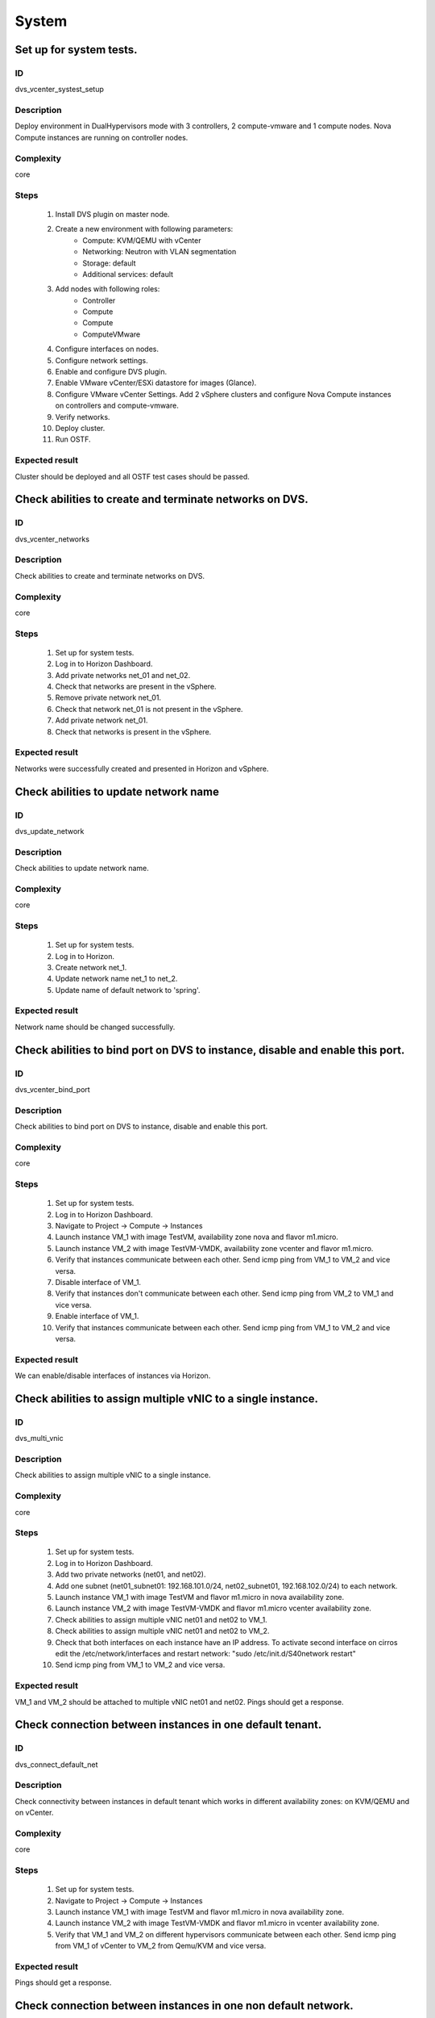 System
======


Set up for system tests.
------------------------


ID
##

dvs_vcenter_systest_setup


Description
###########

Deploy environment in DualHypervisors mode with 3 controllers, 2 compute-vmware and 1 compute nodes. Nova Compute instances are running on controller nodes.


Complexity
##########

core


Steps
#####

    1. Install DVS plugin on master node.
    2. Create a new environment with following parameters:
        * Compute: KVM/QEMU with vCenter
        * Networking: Neutron with VLAN segmentation
        * Storage: default
        * Additional services: default
    3. Add nodes with following roles:
        * Controller
        * Compute
        * Compute
        * ComputeVMware
    4. Configure interfaces on nodes.
    5. Configure network settings.
    6. Enable and configure DVS plugin.
    7. Enable VMware vCenter/ESXi datastore for images (Glance).
    8. Configure VMware vCenter Settings. Add 2 vSphere clusters and configure Nova Compute instances on controllers and compute-vmware.
    9. Verify networks.
    10. Deploy cluster.
    11. Run OSTF.


Expected result
###############

Cluster should be deployed and all OSTF test cases should be passed.


Check abilities to create and terminate networks on DVS.
--------------------------------------------------------


ID
##

dvs_vcenter_networks


Description
###########

Check abilities to create and terminate networks on DVS.


Complexity
##########

core


Steps
#####

    1. Set up for system tests.
    2. Log in to Horizon Dashboard.
    3. Add private networks net_01 and net_02.
    4. Check that networks are present in the vSphere.
    5. Remove private network net_01.
    6. Check that network net_01 is not present in the vSphere.
    7. Add private network net_01.
    8. Check that networks is  present in the vSphere.


Expected result
###############

Networks were successfully created and presented in Horizon and vSphere.


Check abilities to update network name
--------------------------------------


ID
##

dvs_update_network


Description
###########

Check abilities to update network name.


Complexity
##########

core


Steps
#####

    1. Set up for system tests.
    2. Log in to Horizon.
    3. Create network net_1.
    4. Update network name net_1 to net_2.
    5. Update name of default network to 'spring'.


Expected result
###############

Network name should be changed successfully.


Check abilities to bind port on DVS to instance, disable and enable this port.
------------------------------------------------------------------------------


ID
##

dvs_vcenter_bind_port


Description
###########

Check abilities to bind port on DVS to instance, disable and enable this port.


Complexity
##########

core


Steps
#####

    1. Set up for system tests.
    2. Log in to Horizon Dashboard.
    3. Navigate to Project ->  Compute -> Instances
    4. Launch instance VM_1 with image TestVM, availability zone nova and flavor m1.micro.
    5. Launch instance VM_2  with image TestVM-VMDK, availability zone  vcenter and flavor m1.micro.
    6. Verify that instances  communicate between each other. Send icmp ping from VM_1 to VM_2  and vice versa.
    7. Disable interface of VM_1.
    8. Verify that instances  don't communicate between each other. Send icmp ping from VM_2 to VM_1  and vice versa.
    9. Enable interface of VM_1.
    10. Verify that instances  communicate between each other. Send icmp ping from VM_1 to VM_2  and vice versa.


Expected result
###############

We can enable/disable interfaces of instances via Horizon.


Check abilities to assign multiple vNIC to a single instance.
-------------------------------------------------------------


ID
##

dvs_multi_vnic


Description
###########

Check abilities to assign multiple vNIC to a single instance.


Complexity
##########

core


Steps
#####

    1. Set up for system tests.
    2. Log in to Horizon Dashboard.
    3. Add two private networks (net01, and net02).
    4. Add one  subnet (net01_subnet01: 192.168.101.0/24, net02_subnet01, 192.168.102.0/24) to each network.
    5. Launch instance VM_1 with image TestVM and flavor m1.micro in nova availability zone.
    6. Launch instance VM_2  with image TestVM-VMDK and flavor m1.micro vcenter availability zone.
    7. Check abilities to assign multiple vNIC net01 and net02 to VM_1.
    8. Check abilities to assign multiple vNIC net01 and net02 to VM_2.
    9. Check that both interfaces on each instance have an IP address. To activate second interface on cirros edit the /etc/network/interfaces and restart network: "sudo /etc/init.d/S40network restart"
    10. Send icmp ping from VM_1 to VM_2  and vice versa.


Expected result
###############

VM_1 and VM_2 should be attached to multiple vNIC net01 and net02. Pings should get a response.


Check connection between instances  in one default tenant.
----------------------------------------------------------


ID
##

dvs_connect_default_net


Description
###########

Check connectivity between instances in default tenant which works in different availability zones: on KVM/QEMU and on vCenter.


Complexity
##########

core


Steps
#####

    1. Set up for system tests.
    2. Navigate to Project ->  Compute -> Instances
    3. Launch instance VM_1 with image TestVM and flavor m1.micro in nova availability zone.
    4. Launch instance VM_2 with image TestVM-VMDK and flavor m1.micro in vcenter availability zone.
    5. Verify that VM_1 and VM_2 on different hypervisors  communicate between each other. Send icmp ping from VM_1 of vCenter to VM_2 from Qemu/KVM and vice versa.


Expected result
###############

Pings should get a response.


Check connection between instances in one non default network.
--------------------------------------------------------------


ID
##

dvs_connect_nodefault_net


Description
###########

Check connection between instances in one non default network.


Complexity
##########

core


Steps
#####

    1. Set up for system tests.
    2. Log in to Horizon Dashboard.
    3. Create tenant net_01 with subnet.
    4. Navigate to Project ->  Compute -> Instances
    5. Launch instance VM_1 with image TestVM and flavor m1.micro in nova availability zone in net_01
    6. Launch instance VM_2 with image TestVM-VMDK and flavor m1.micro in vcenter availability zone in net_01
    7. Verify that instances on same tenants communicate between each other. Send icmp ping from VM_1 to VM_2  and vice versa.


Expected result
###############

Pings should get a response.


Check connectivity between instances attached to different networks with and within a router between them.
----------------------------------------------------------------------------------------------------------


ID
##

dvs_different_networks


Description
###########

Check connectivity between instances attached to different networks with and within a router between them.


Complexity
##########

core


Steps
#####

    1. Set up for system tests.
    2. Create private networks net01 and net02 with subnets.
    3. Create Router_01, set gateway and add interface to external network.
    4. Create Router_02, set gateway and add interface to external network.
    5. Attach private networks to Router_01.
    6. Attach private networks to Router_02.
    7. Launch instances in the net01 with image TestVM and flavor m1.micro in nova az.
    8. Launch instances in the net01 with image TestVM-VMDK and flavor m1.micro in vcenter az.
    9. Launch instances in the net02 with image TestVM and flavor m1.micro in nova az.
    10. Launch instances in the net02 with image TestVM-VMDK and flavor m1.micro in vcenter az.
    11. Verify that instances of same networks communicate between each other via private ip.
         Send icmp ping between instances.
    12. Verify that instances of different networks don't communicate between each other via private ip.
    13. Delete net_02 from Router_02 and add it to the Router_01.
    14. Verify that instances of different networks communicate between each other via private ip.
         Send icmp ping between instances.


Expected result
###############

Network connectivity must conform to each of the scenarios.


Check isolation between instances in different tenants.
-------------------------------------------------------


ID
##

dvs_vcenter_tenants_isolation


Description
###########

Check isolation between instances in different tenants.


Complexity
##########

core


Steps
#####

    1. Set up for system tests.
    2. Log in to Horizon Dashboard.
    3. Create non-admin tenant with name 'test_tenant': Identity -> Projects-> Create Project. On tab Project Members add admin with admin and member.
    4. Navigate to Project -> Network -> Networks
    5. Create network  with  subnet.
    6. Navigate to Project ->  Compute -> Instances
    7. Launch instance VM_1  with image TestVM-VMDK in the vcenter availability zone.
    8. Navigate to test_tenant.
    9. Navigate to Project -> Network -> Networks
    10. Create Router, set gateway and add interface.
    11. Navigate to Project ->  Compute -> Instances
    12. Launch instance VM_2 with image TestVM-VMDK in the vcenter availability zone.
    13. Verify that instances on different tenants don't communicate between each other. Send icmp ping from VM_1 of admin tenant to VM_2  of test_tenant and vice versa.


Expected result
###############

Pings should not get a response.


Check connectivity instances to public network without floating ip.
-------------------------------------------------------------------


ID
##

dvs_ping_without_fip


Description
###########

Check connectivity instances to public network without floating ip.


Complexity
##########

core


Steps
#####

    1. Set up for system tests.
    2. Log in to Horizon Dashboard.
    3. Create net_01: net01_subnet, 192.168.112.0/24 and attach it to default router.
    4. Launch instance VM_1 of nova availability zone with image TestVM and flavor m1.micro in the default internal network.
    5. Launch instance VM_2  of vcenter availability zone with image TestVM-VMDK and flavor m1.micro in the net_01.
    6. Send ping from instances VM_1 and VM_2 to 8.8.8.8 or other outside ip.


Expected result
###############

Pings should  get a response


Check connectivity instances to public network with floating ip.
----------------------------------------------------------------


ID
##

dvs_vcenter_ping_public


Description
###########

Check connectivity instances to public network with floating ip.


Complexity
##########

core


Steps
#####

    1. Set up for system tests.
    2. Log in to Horizon Dashboard.
    3. Create net01: net01__subnet, 192.168.112.0/24 and attach it to the default router.
    4. Launch instance VM_1 of nova availability zone with image TestVM and flavor m1.micro in the default internal network. Associate floating ip.
    5. Launch instance VM_2 of vcenter availability zone with image TestVM-VMDK  and flavor m1.micro in the net_01. Associate floating ip.
    6. Send ping from instances VM_1 and VM_2 to 8.8.8.8 or other outside ip.


Expected result
###############

Instances have access to the internet.


Check abilities to create and delete security group.
----------------------------------------------------


ID
##

dvs_vcenter_security


Description
###########

Check abilities to create and delete security group.


Complexity
##########

core


Steps
#####

    1. Set up for system tests.
    2. Create non default network with subnet net_01.
    3. Launch 2 instances  of vcenter availability zone and 2 instances of nova availability zone in the tenant network net_01
    4. Launch 2 instances  of vcenter availability zone and 2 instances of nova availability zone in the internal tenant network.
    5. Attach net_01 to default router.
    6. Create security group SG_1 to allow ICMP traffic.
    7. Add Ingress rule for ICMP protocol to SG_1.
    8. Create security groups SG_2 to allow TCP traffic 22 port.
    9. Add Ingress rule for TCP protocol to SG_2.
    10. Remove default security group and attach SG_1 and SG_2 to VMs
    11. Check ping is available between instances.
    12. Check ssh connection is available between instances.
    13. Delete all rules from SG_1 and SG_2.
    14. Check that ssh aren't available to instances.
    15. Add Ingress and egress rules for TCP protocol to SG_2.
    16. Check ssh connection is available between instances.
    17. Check ping is not available between instances.
    18. Add Ingress and egress rules for ICMP protocol to SG_1.
    19. Check ping is available between instances.
    20. Delete Ingress rule for ICMP protocol from SG_1 (for OS cirros skip this step).
    21. Add Ingress rule for ICMP ipv6 to SG_1 (for OS cirros skip this step).
    22. Check ping6 is available between instances. (for OS cirros skip this step).
    23. Delete SG1 and SG2 security groups.
    24. Attach instances to default security group.
    25. Check ping is available between instances.
    26. Check ssh is available between instances.


Expected result
###############

We should have the ability to send ICMP and TCP traffic between instances in different tenants.


Verify that only the associated MAC and IP addresses can communicate on the logical port.
-----------------------------------------------------------------------------------------


ID
##

dvs_port_security_group


Description
###########

Verify that only the associated MAC and IP addresses can communicate on the logical port.


Complexity
##########

core


Steps
#####

    1. Set up for system tests.
    2. Log in to Horizon Dashboard.
    3. Launch 2 instances on each  hypervisors.
    4. Verify that traffic can be successfully sent from and received on the MAC and IP address associated with the logical port.
    5. Configure a new IP address on the instance associated with the logical port.
    6. Confirm that the instance cannot communicate with that IP address.


Expected result
###############

Each instance should not communicate with new ip address but it should
communicate with old ip address.


Check connectivity between instances with same ip in different tenants.
-----------------------------------------------------------------------


ID
##

dvs_vcenter_same_ip


Description
###########

Check connectivity between instances with same ip in different tenants.


Complexity
##########

core


Steps
#####

    1. Set up for system tests.
    2. Log in to Horizon Dashboard.
    3. Create 2 non-admin tenants "test_1" and "test_2": Identity -> Projects -> Create Project. On tab Project Members add admin with admin and member.
    4. In tenant "test_1" create net1 and subnet1 with CIDR 10.0.0.0/24.
    5. In tenant "test_1" create security group "SG_1" and add rule that allows ingress icmp traffic.
    6. In tenant "test_2" create net2 and subnet2 with CIDR 10.0.0.0/24.
    7. In tenant "test_2" create security group "SG_2".
    8. In tenant "test_1"  launch VM_1 of vcenter availability zone in net1 with ip 10.0.0.4 and "SG_1" as security group.
    9. In tenant "test_1"  launch  VM_2 of nova availability zone in net1 with ip 10.0.0.5 and "SG_1" as security group.
    10. In tenant "test_2" create net1 and subnet1 with CIDR 10.0.0.0/24.
    11. In tenant "test_2" create security group "SG_1" and add rule that allows ingress icmp traffic.
    12. In tenant "test_2" launch  VM_3 of nova  availability zone in net1 with ip 10.0.0.4 and "SG_1" as security group.
    13. In tenant "test_2" launch VM_4 of vcenter availability zone in net1 with ip 10.0.0.5 and "SG_1" as security group.
    14. Verify that instances with same ip on different tenants communicate between each other. Send icmp ping from VM_1 to VM_3,  VM_2 to VM_4 and vice versa.


Expected result
###############

Pings should  get a response.


Check creation instance in the one group simultaneously.
--------------------------------------------------------


ID
##

dvs_instances_one_group


Description
###########

Create a batch of instances.


Complexity
##########

core


Steps
#####

    1. Set up for system tests.
    2. Navigate to Project -> Compute -> Instances
    3. Launch few instances simultaneously with image TestVM and flavor m1.micro in nova availability zone in default internal network.
    4. Launch few instances simultaneously with image TestVM-VMDK and flavor m1.micro in vcenter availability zone in  default internal network.
    5. Check connection between instances (ping, ssh).
    6. Delete all instances from horizon simultaneously.


Expected result
###############

All instances should be created and deleted without any error.


Create volumes in different availability zones and attach them to appropriate instances.
----------------------------------------------------------------------------------------


ID
##

dvs_volume


Description
###########

Create volumes in different availability zones and attach them to appropriate instances.


Complexity
##########

core


Steps
#####

    1. Install plugin on master node.
    2. Create a new environment with following parameters:
        * Compute: KVM/QEMU with vCenter
        * Networking: Neutron with VLAN segmentation
        * Storage: default
        * Additional services: default
    3. Add nodes with following roles:
        * Controller
        * Compute
        * Cinder
        * CinderVMware
    4. Configure interfaces on nodes.
    5. Configure network settings.
    6. Enable and configure DVS plugin.
    7. Configure VMware vCenter Settings. Add 1 vSphere clusters and configure Nova Compute instances on controllers.
    8. Verify networks.
    9. Deploy cluster.
    10. Create  instances for each of hypervisor's type
    11. Create 2 volumes each in his own availability zone.
    12. Attach each volume to his instance.


Expected result
###############

Each volume should be attached to its instance.


Check abilities to create stack heat from template.
---------------------------------------------------


ID
##

dvs_heat


Description
###########

Check abilities to stack heat from template.


Complexity
##########

core


Steps
#####

    1. Create stack with heat template.
    2. Check that stack was created.


Expected result
###############

Stack was successfully created.


Deploy cluster with DVS plugin, Neutron, Ceph and network template
------------------------------------------------------------------


ID
##

dvs_vcenter_net_template


Description
###########

Deploy cluster with DVS plugin, Neutron, Ceph and network template.


Complexity
##########

core


Steps
#####

    1. Upload plugins to the master node.
    2. Install plugin.
    3. Create cluster with vcenter.
    4. Set CephOSD as backend for Glance and Cinder
    5. Add nodes with following roles:
                       controller
                       compute-vmware
                       compute-vmware
                       compute
                       3 ceph-osd
    6. Upload network template.
    7. Check network configuration.
    8. Deploy the cluster
    9. Run OSTF


Expected result
###############

Cluster should be deployed and all OSTF test cases should be passed.


Security group rules with remote group id.
------------------------------------------


ID
##

dvs_vcenter_remote_sg


Description
###########

Verify that network traffic is allowed/prohibited to instances according security groups
rules.


Complexity
##########

core


Steps
#####

    1. Set up for system tests.
    2. Launch ubuntu cloud image.
    3. Create net_1: net01__subnet, 192.168.1.0/24, and attach it to the router01.
    4. Create security groups:
       SG_web
       SG_db
       SG_man
       SG_DNS
    5. Delete all default egress rules from
       SG_web
       SG_db
       SG_man
       SG_DNS
    6. Add rules to SG_web:
       Ingress rule with ip protocol 'http' , port range 80-80, ip range 0.0.0.0/0
       Ingress rule with ip protocol 'tcp' , port range 3306-3306, SG group 'SG_db'
       Ingress rule with ip protocol 'tcp' , port range 22-22, SG group 'SG_man
       Engress rule with ip protocol 'http' , port range 80-80, ip range 0.0.0.0/0
       Egress rule with ip protocol 'tcp' , port range 3306-3306, SG group 'SG_db'
       Egress rule with ip protocol 'tcp' , port range 22-22, SG group 'SG_man
    7. Add rules to SG_db:
       Egress rule with ip protocol 'http' , port range 80-80, ip range 0.0.0.0/0
       Egress rule with ip protocol 'https ' , port range 443-443, ip range 0.0.0.0/0
       Ingress rule with ip protocol 'http' , port range 80-80, ip range 0.0.0.0/0
       Ingress rule with ip protocol 'https ' , port range 443-443, ip range 0.0.0.0/0
       Ingress rule with ip protocol 'tcp' , port range 3306-3306, SG group 'SG_web'
       Ingress rule with ip protocol 'tcp' , port range 22-22, SG group 'SG_man'
       Egress rule with ip protocol 'tcp' , port range 3306-3306, SG group 'SG_web'
       Egress rule with ip protocol 'tcp' , port range 22-22, SG group 'SG_man'
    8. Add rules to SG_DNS:
       Ingress rule with ip protocol 'udp ' , port range 53-53, ip-prefix 'ip DNS server'
       Egress rule with ip protocol 'udp ' , port range 53-53, ip-prefix 'ip DNS server'
       Ingress rule with ip protocol 'tcp' , port range 53-53, ip-prefix 'ip DNS server'
       Egress rule with ip protocol 'tcp' , port range 53-53, ip-prefix 'ip DNS server'
    9. Add rules to SG_man:
       Ingress rule with ip protocol 'tcp' , port range 22-22, ip range 0.0.0.0/0
       Egress rule with ip protocol 'tcp' , port range 22-22, ip range 0.0.0.0/0
    10. Launch following instances in net_1 from image 'ubuntu':
        instance 'webserver' of vcenter az with SG_web, SG_DNS
        instance 'mysqldb ' of vcenter az with SG_db, SG_DNS
        instance 'manage' of nova az with SG_man, SG_DNS
    11. Verify that  traffic is enabled to instance 'webserver' from internet by http port 80.
    12. Verify that  traffic is enabled to instance 'webserver' from VM 'manage' by tcp port 22.
    13. Verify that traffic is enabled to instance 'webserver' from VM 'mysqldb' by tcp port 3306.
    14. Verify that traffic is enabled to internet from instance ' mysqldb' by https port 443.
    15. Verify that traffic is enabled to instance ' mysqldb' from VM 'manage' by tcp port 22.
    16. Verify that traffic is enabled to instance ' manage' from internet by tcp port 22.
    17. Verify that traffic is not enabled to instance ' webserver' from internet by tcp port 22.
    18. Verify that traffic is not enabled to instance ' mysqldb' from internet by tcp port 3306.
    19. Verify that traffic is not enabled to instance 'manage' from internet by http port 80.
    20. Verify that traffic is enabled to all instances from DNS server by udp/tcp port 53 and vice versa.


Expected result
###############

Network traffic is allowed/prohibited to instances according security groups
rules.


Security group rules with remote group id simple.
-------------------------------------------------


ID
##

dvs_remote_sg_simple


Description
###########

Verify that network traffic is allowed/prohibited to instances according security groups
rules.


Complexity
##########

core


Steps
#####

    1. Set up for system tests.
    2. Create net_1: net01__subnet, 192.168.1.0/24, and attach it to the router01.
    3. Create security groups:
       SG1
       SG2
    4. Delete all defaults egress rules of SG1 and SG2.
    5. Add icmp rule to SG1:
       Ingress rule with ip protocol 'icmp', port range any, SG group 'SG1'
       Egress rule with ip protocol 'icmp', port range any, SG group 'SG1'
    6. Add icmp rule to SG2:
       Ingress rule with ip protocol 'icmp', port range any, SG group 'SG2'
       Egress rule with ip protocol 'icmp', port range any, SG group 'SG2'
    7. Launch 2 instance of vcenter az with SG1 in net1.
       Launch 2 instance of nova az with SG1 in net1.
    8. Launch 2 instance of vcenter az with SG2 in net1.
       Launch 2 instance of nova az with SG2 in net1.
    9. Verify that icmp ping is enabled between VMs from SG1.
    10. Verify that icmp ping is enabled between instances from SG2.
    11. Verify that icmp ping is not enabled between instances from SG1 and VMs from SG2.


Expected result
###############

Network traffic is allowed/prohibited to instances according security groups
rules.


Check attached/detached ports with security groups.
---------------------------------------------------


ID
##

dvs_attached_ports


Description
###########

Check attached/detached ports with security groups.


Complexity
##########

core


Steps
#####

    1. Set up for system tests.
    2. Create net_1: net01__subnet, 192.168.1.0/24, and attach it to the router01.
    3. Create security SG1 group with rules:
       Ingress rule with ip protocol 'icmp', port range any, SG group 'SG1'
       Egress rule with ip protocol 'icmp', port range any, SG group 'SG1'
       Ingress rule with ssh protocol 'tcp', port range 22, SG group 'SG1'
       Egress rule with ssh  protocol 'tcp', port range 22, SG group 'SG1'
    4. Launch few instances with SG1 in net1.
    5. Launch few instances with Default SG in net1.
    6. Verify that icmp/ssh is enabled between instances from SG1.
    7. Verify that  that icmp/ssh isn't allowed to instances of SG1 from instances of Default SG.
    8. Detached ports of all instances from net_1.
    9. Attached ports of all instances to default internal net. For instances of Vcenter to activate new interface on cirros edit the  restart network: "sudo /etc/init.d/S40network restart"
    10. Check that all instances are in Default SG.
    11. Verify that icmp/ssh is enabled between instances.
    12. Change of some instances Default SG to SG1.
    13. Verify that icmp/ssh is enabled between instances from SG1.
    14. Verify that  that icmp/ssh isn't allowed to instances of SG1 from instances of Default SG.


Expected result
###############

Verify that network traffic is allowed/prohibited to instances according security groups
rules.


Check launch and remove instances in the one group simultaneously with few security groups.
-------------------------------------------------------------------------------------------


ID
##

dvs_instances_batch_mix_sg


Description
###########

Check launch and remove instances in the one group simultaneously with few security groups.


Complexity
##########

core


Steps
#####

    1. Set up for system tests.
    2. Create net_1: net01__subnet, 192.168.1.0/24, and attach it to the router01.
    3. Create security SG1 group with rules:
       Ingress rule with ip protocol 'icmp', port range any, SG group 'SG1'
       Egress rule with ip protocol 'icmp', port range any, SG group 'SG1'
       Ingress rule with ssh protocol 'tcp', port range 22, SG group 'SG1'
       Egress rule with ssh protocol 'tcp', port range 22, SG group 'SG1'
    4. Create security Sg2 group with rules:
       Ingress rule with ssh protocol 'tcp', port range 22, SG group 'SG2'
       Egress rule with ssh protocol 'tcp', port range 22, SG group 'SG2'
    5. Launch a few instances of vcenter availability zone with Default SG +SG1+SG2  in net1 in one batch.
    6. Launch a few instances of nova availability zone with Default SG +SG1+SG2  in net1 in one batch.
    7. Verify that icmp/ssh is enabled between instances.
    8. Remove all instances.
    9. Launch a few instances of nova availability zone with Default SG +SG1+SG2  in net1 in one batch.
    10. Launch a few instances of vcenter availability zone with Default SG +SG1+SG2  in net1 in one batch.
    11. Verify that icmp/ssh is enabled between instances.


Expected result
###############

Verify that network traffic is allowed/prohibited to instances according security groups
rules.


Security group rules with remote ip prefix.
-------------------------------------------


ID
##

dvs_remote_ip_prefix


Description
###########

Check connection between instances according security group rules with remote ip prefix.


Complexity
##########

core


Steps
#####

    1. Set up for system tests.
    2. Create net_1: net01__subnet, 192.168.1.0/24, and attach it to the router01.
    3. Create instance 'VM1' of vcenter availability zone in the default internal network. Associate floating ip.
    4. Create instance 'VM2' of nova availability zone in the 'net1'network.
    5. Create security groups:
       SG1
       SG2
    6. Delete all defaults egress rules of SG1 and SG2.
    7. Add icmp rule to SG1:
       Ingress rule with ip protocol 'icmp', port range any, remote ip prefix <floating ip of VM1>
       Egress rule with ip protocol 'icmp', port range any, remote ip prefix <floating ip of VM1>
    8. Add ssh rule to SG2:
       Ingress rule with ip protocol 'tcp', port range any, <internal ip of VM2>
       Egress rule with ip protocol 'tcp', port range any, <internal ip of VM2>
    9. Launch 2 instance 'VM3' and 'VM4' of vcenter az with SG1 and SG2 in net1.
       Launch 2 instance 'VM5' and 'VM6'  of nova az with SG1 and SG2 in net1.
    10. Verify that icmp ping is enabled from 'VM3',  'VM4' ,  'VM5' and 'VM6'  to VM1 and vice versa.
    11. Verify that icmp ping is blocked between 'VM3',  'VM4' ,  'VM5' and 'VM6' and vice versa.
    12. Verify that ssh is enabled from 'VM3',  'VM4' ,  'VM5' and 'VM6'  to VM2 and vice versa.
    13. Verify that ssh is blocked between 'VM3',  'VM4' ,  'VM5' and 'VM6' and vice versa.


Expected result
###############

Verify that network traffic is allowed/prohibited to instances according security groups
rules.


Fuel create mirror and update core repos on cluster with DVS
------------------------------------------------------------


ID
##

dvs_update_core_repos


Description
###########

Fuel create mirror and update core repos in cluster with DVS plugin


Complexity
##########

core


Steps
#####

    1. Setup for system tests
    2. Log into controller node via Fuel CLI and get PID of services which were
        launched by plugin and store them.
    3. Launch the following command on the Fuel Master node:
        `fuel-mirror create -P ubuntu -G mos ubuntu`
    4. Run the command below on the Fuel Master node:
        `fuel-mirror apply -P ubuntu -G mos ubuntu --env <env_id> --replace`
    5. Run the command below on the Fuel Master node:
        `fuel --env <env_id> node --node-id <node_ids_separeted_by_coma> --tasks setup_repositories`
        And wait until task is done.
    6. Log into controller node and check plugins services are alive and their PID are changed.
    7. Check all nodes remain in ready status.
    8. Rerun OSTF.


Expected result
###############

Cluster (nodes) should remain in ready state.
OSTF test should be passed on rerun